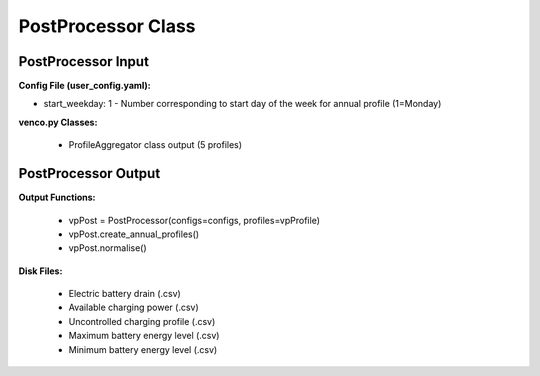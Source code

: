 .. venco.py documentation source file, created for sphinx

.. _postprocessor:


PostProcessor Class
===================================


.. image:: ../figures/IOpostprocessor.svg
	:width: 800
	:align: center


PostProcessor Input
---------------------------------------------------
**Config File (user_config.yaml):**

* start_weekday: 1 - Number corresponding to start day of the week for annual profile (1=Monday)


**venco.py Classes:**

 * ProfileAggregator class output (5 profiles)


PostProcessor Output
---------------------------------------------------
**Output Functions:**

 * vpPost = PostProcessor(configs=configs, profiles=vpProfile)
 * vpPost.create_annual_profiles()
 * vpPost.normalise()


**Disk Files:**

 * Electric battery drain (.csv)
 * Available charging power (.csv)
 * Uncontrolled charging profile (.csv)
 * Maximum battery energy level (.csv)
 * Minimum battery energy level (.csv)
